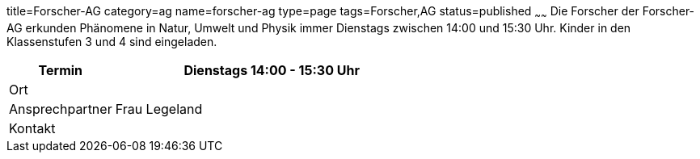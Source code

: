 title=Forscher-AG
category=ag
name=forscher-ag
type=page
tags=Forscher,AG
status=published
~~~~~~
Die Forscher der Forscher-AG erkunden Phänomene in Natur, Umwelt und Physik immer Dienstags zwischen 14:00 und 15:30 Uhr. Kinder in den Klassenstufen 3 und 4 sind eingeladen.

[cols="1,3", options=""]
|===
| Termin | Dienstags 14:00 - 15:30 Uhr

| Ort | 

| Ansprechpartner | Frau Legeland

| Kontakt | 
|===
